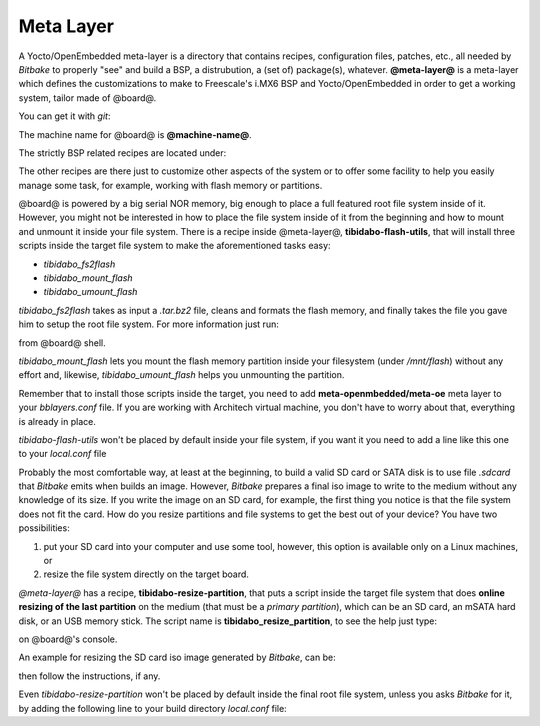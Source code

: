 Meta Layer
==========

A Yocto/OpenEmbedded meta-layer is a directory that contains recipes, configuration files, patches, etc., all needed by
*Bitbake* to properly "see" and build a BSP, a distrubution, a (set of) package(s), whatever.
**@meta-layer@** is a meta-layer which defines the customizations to make to Freescale's i.MX6 BSP and Yocto/OpenEmbedded
in order to get a working system, tailor made of @board@.

You can get it with *git*:

.. host::

 | git clone -b dora https://github.com/architech-boards/meta-tibidabo.git

The machine name for @board@ is **@machine-name@**.

The strictly BSP related recipes are located under:

.. host::

 | meta-tibidabo/recipes-bsp/u-boot/
 | meta-tibidabo/recipes-bsp/bootscript/
 | meta-tibidabo/recipes-kernel/linux/

The other recipes are there just to customize other aspects of the system or to offer some facility to help you easily
manage some task, for example, working with flash memory or partitions.

@board@ is powered by a big serial NOR memory, big enough to place a full featured root file system inside of it.
However, you might not be interested in how to place the file system inside of it from the beginning and how to mount and
unmount it inside your file system.
There is a recipe inside @meta-layer@, **tibidabo-flash-utils**, that will install three scripts inside the target file system
to make the aforementioned tasks easy:

* *tibidabo_fs2flash*

* *tibidabo_mount_flash*

* *tibidabo_umount_flash*

*tibidabo_fs2flash* takes as input a *.tar.bz2* file, cleans and formats the flash memory, and finally takes the file you gave
him to setup the root file system. For more information just run:

.. host::

 | tibidabo_fs2flash -h

from @board@ shell.

*tibidabo_mount_flash* lets you mount the flash memory partition inside your filesystem (under */mnt/flash*) without any effort
and, likewise, *tibidabo_umount_flash* helps you unmounting the partition.

Remember that to install those scripts inside the target, you need to add **meta-openmbedded/meta-oe** meta layer to your *bblayers.conf*
file. If you are working with Architech virtual machine, you don't have to worry about that, everything is already in place.

*tibidabo-flash-utils* won't be placed by default inside your file system, if you want it you need to add a line like this one
to your *local.conf* file

.. host::

 | IMAGE_INSTALL_append = " tibidabo-flash-utils"

Probably the most comfortable way, at least at the beginning, to build a valid SD card or SATA disk is to use file *.sdcard* that
*Bitbake* emits when builds an image. However, *Bitbake* prepares a final iso image to write to the medium without any knowledge of
its size. If you write the image on an SD card, for example, the first thing you notice is that the file system does not fit the card.
How do you resize partitions and file systems to get the best out of your device?
You have two possibilities:

1) put your SD card into your computer and use some tool, however, this option is available only on a Linux machines, or

2) resize the file system directly on the target board.

*@meta-layer@* has a recipe, **tibidabo-resize-partition**, that puts a script inside the target file system that does **online resizing
of the last partition** on the medium (that must be a *primary partition*), which can be an SD card, an mSATA hard disk, or an USB memory stick.
The script name is **tibidabo_resize_partition**, to see the help just type:

.. host::

 | tibidabo_resize_partition -h

on @board@'s console.

An example for resizing the SD card iso image generated by *Bitbake*, can be:

.. host::

 | tibidabo_resize_partition -d /dev/mmcblk0 -p 2

then follow the instructions, if any.

Even *tibidabo-resize-partition* won't be placed by default inside the final root file system, unless you asks *Bitbake* for it, by
adding the following line to your build directory *local.conf* file:

.. host::

 | IMAGE_INSTALL_append = " tibidabo-resize-partition"

